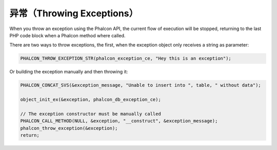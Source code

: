 异常（Throwing Exceptions）
===========================
When you throw an exception using the Phalcon API, the current flow of execution will be stopped, returning
to the last PHP code block when a Phalcon method where called.

There are two ways to throw exceptions, the first, when the exception object only receives a string as parameter:

.. code-block:: c

	PHALCON_THROW_EXCEPTION_STR(phalcon_exception_ce, "Hey this is an exception");

Or building the exception manually and then throwing it:

.. code-block:: c

	PHALCON_CONCAT_SVS(&exception_message, "Unable to insert into ", table, " without data");

	object_init_ex(&exception, phalcon_db_exception_ce);

	// The exception constructor must be manually called
	PHALCON_CALL_METHOD(NULL, &exception, "__construct", &exception_message);
	phalcon_throw_exception(&exception);
	return;
